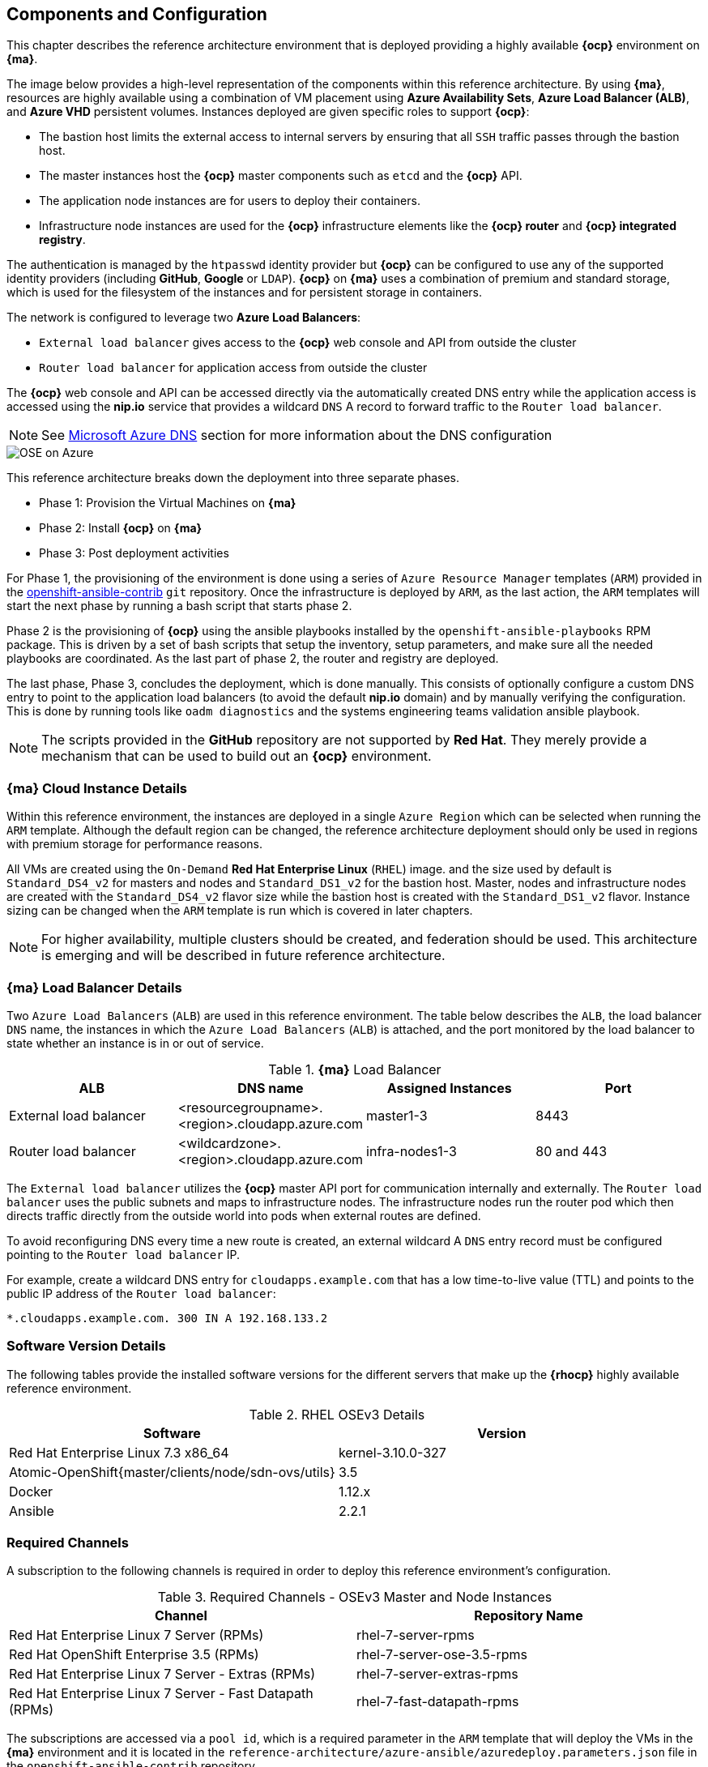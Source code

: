 [[refarch_details]]

== Components and Configuration
This chapter describes the reference architecture environment that is deployed providing
 a highly available *{ocp}* environment on *{ma}*.

The image below provides a high-level representation of the components within this
reference architecture. By using *{ma}*, resources are highly
available using a combination of VM placement using *Azure Availability Sets*, *Azure Load Balancer (ALB)*,
and *Azure VHD* persistent volumes. Instances deployed are given specific roles
to support *{ocp}*:

* The bastion host limits the external access to internal servers by ensuring that
all `SSH` traffic passes through the bastion host.
* The master instances host the *{ocp}* master components such as `etcd` and the *{ocp}* API.
* The application node instances are for users to deploy their containers.
* Infrastructure node instances are used for the *{ocp}* infrastructure elements like the *{ocp} router* and *{ocp} integrated registry*.

The authentication is managed by the `htpasswd` identity provider
but *{ocp}* can be configured to use any of the supported identity providers (including *GitHub*, *Google* or `LDAP`).
*{ocp}* on *{ma}* uses a combination of premium and standard storage, which is used for the filesystem of the instances and for persistent storage in containers.

The network is configured to leverage two *Azure Load Balancers*:

* `External load balancer` gives access to the *{ocp}* web console and API from outside the cluster
* `Router load balancer` for application access from outside the cluster

The *{ocp}* web console and API can be accessed directly via the automatically created
DNS entry while the application access is accessed using the *nip.io* service that provides
a wildcard `DNS` A record to forward traffic to the `Router load balancer`.

NOTE: See <<docs/ch2_dns.adoc,Microsoft Azure DNS>> section for more information about the DNS configuration

image::images/OSE-on-Azure.png[]

This reference architecture breaks down the deployment into three separate phases.

* Phase 1: Provision the Virtual Machines on *{ma}*
* Phase 2: Install *{ocp}* on *{ma}*
* Phase 3: Post deployment activities

For Phase 1, the provisioning of the environment is done using a series of
`Azure Resource Manager` templates (`ARM`) provided in the
https://github.com/openshift/openshift-ansible-contrib/tree/master/reference-architecture/azure-ansible[openshift-ansible-contrib] `git` repository.
Once the infrastructure is deployed by `ARM`, as the last action, the `ARM` templates will start
the next phase by running a bash script that starts phase 2.

Phase 2 is the provisioning of *{ocp}*  using the
ansible playbooks installed by the `openshift-ansible-playbooks` RPM package. This is
driven by a set of bash scripts that setup the inventory, setup parameters, and make sure
all the needed playbooks are coordinated. As the last part of phase 2, the router and registry
are deployed.

The last phase, Phase 3, concludes the deployment, which is done manually. This consists
of optionally configure a custom DNS entry to point to the application load balancers (to avoid the default *nip.io* domain) and by manually
verifying the configuration. This is done by running tools like `oadm diagnostics` and the
systems engineering teams validation ansible playbook.

NOTE: The scripts provided in the *GitHub* repository are not supported by *Red Hat*. They merely provide a mechanism that can be used to build out an *{ocp}* environment.

=== *{ma}* Cloud Instance Details
Within this reference environment, the instances are deployed in a single `Azure Region`
which can be selected when running the `ARM` template.  Although the default region can
be changed, the reference architecture deployment should only be
used in regions with premium storage for performance reasons.

All VMs are created using the `On-Demand` *Red Hat Enterprise Linux* (`RHEL`) image.
and the size used by default is `Standard_DS4_v2` for masters and nodes and `Standard_DS1_v2` for the bastion host.
Master, nodes and infrastructure nodes are created with the `Standard_DS4_v2` flavor size while
the bastion host is created with the `Standard_DS1_v2` flavor.
Instance sizing can be changed when the `ARM` template is run which is covered in later chapters.

NOTE: For higher availability, multiple clusters should be created, and federation should be used.
This architecture is emerging and will be described in future reference architecture.

=== *{ma}* Load Balancer Details
Two `Azure Load Balancers` (`ALB`) are used in this reference environment. The table below describes the `ALB`, the load balancer
`DNS` name, the instances in which the `Azure Load Balancers` (`ALB`) is attached, and the port monitored by the load balancer to state whether an instance is in or out of service.

.*{ma}* Load Balancer
|====
^|ALB |DNS name ^| Assigned Instances ^| Port

| External load balancer | <resourcegroupname>.<region>.cloudapp.azure.com | master1-3 | 8443
| Router load balancer |  <wildcardzone>.<region>.cloudapp.azure.com | infra-nodes1-3 | 80 and 443
|====

The `External load balancer` utilizes the *{ocp}* master API port for communication internally and externally.
The `Router load balancer` uses the public subnets and maps to infrastructure nodes.
The infrastructure nodes run the router pod which then directs traffic directly from the outside world into pods when external routes are defined.

To avoid reconfiguring DNS every time a new route is created, an external wildcard A `DNS` entry record must be configured pointing to the `Router load balancer` IP.

For example, create a wildcard DNS entry for `cloudapps.example.com` that has a low time-to-live value (TTL) and points to the public IP address of the `Router load balancer`:

```
*.cloudapps.example.com. 300 IN A 192.168.133.2
```

=== Software Version Details
The following tables provide the installed software versions for the different servers that make up the *{rhocp}* highly available reference environment.

.RHEL OSEv3 Details
|====
^|Software ^|Version

|Red Hat Enterprise Linux 7.3 x86_64 | kernel-3.10.0-327
| Atomic-OpenShift{master/clients/node/sdn-ovs/utils} | 3.5
| Docker | 1.12.x
| Ansible | 2.2.1
|====

=== Required Channels
A subscription to the following channels is required in order to deploy this reference environment's configuration.

.Required Channels - OSEv3 Master and Node Instances
|====
^|Channel ^|Repository Name

| Red Hat Enterprise Linux 7 Server (RPMs) |
rhel-7-server-rpms | Red Hat OpenShift Enterprise 3.5 (RPMs) | rhel-7-server-ose-3.5-rpms
| Red Hat Enterprise Linux 7 Server - Extras (RPMs) | rhel-7-server-extras-rpms
| Red Hat Enterprise Linux 7 Server - Fast Datapath (RPMs) | rhel-7-fast-datapath-rpms
|====

The subscriptions are accessed via a `pool id`,
which is a required parameter in the `ARM` template that will deploy the VMs in the *{ma}* environment and it is located in the
`reference-architecture/azure-ansible/azuredeploy.parameters.json` file in the `openshift-ansible-contrib` repository

NOTE: The `pool id` can be obtained in the https://access.redhat.com/management/subscriptions[*Subscriptions*] section of the Red Hat Customer Portal, by selecting the appropriate subscription that will open a detailed view of the subscription, including the Pool ID

=== Prerequisites
This section describes the environment and setup needed to execute the `ARM` template, and perform post installation tasks.

==== GitHub Repositories
The code in the `openshift-ansible-contrib` repository referenced below handles the installation of *{ocp}*
and the accompanying infrastructure. The `openshift-ansible-contrib` repository is not explicitly supported by
Red Hat but the Reference Architecture team performs testing to ensure the code operates as defined and is secure.

https://github.com/openshift/openshift-ansible-contrib/tree/master/reference-architecture/azure-ansible

For this reference architecture, the scripts are accessed and used directly from *GitHub*.
There is no requirement to download the code, as it's done automatically once the script is started.

=== *{ma}* Subscription
In order to deploy the environment from the template, an *{ma}* subscription is required. A trial subscription is
not recommended, as the reference architecture uses significant resources, and the typical
trial subscription does not provide adequate resources.

The deployment of *{ocp}* requires a user that has the proper permissions by the
 *{ma}* administrator. The user must be able to create accounts, storage accounts,
roles, policies, load balancers, and deploy virtual machine instances.
It is helpful to have delete permissions in order to be able to redeploy the environment
while testing.

=== *{ma}* Region Selection
An *{ocp}* cluster is deployed with-in one `Azure Region`. In order to get the best possible
availability in *{ma}*, availability sets are implemented.

In *{ma}*, virtual machines (VMs) can be placed in to a logical grouping called an `availability set`.
When creating VMs within an availability set, the *{ma}* platform distributes the placement of those VMs
across the underlying infrastructure. Should there be a planned maintenance event to the *{ma}* platform or an
underlying hardware/infrastructure fault, the use of availability sets ensures that at least one VM remains
running. The *{ma}* SLA requires two or more VMs within an availability set to allow the distribution of VMs across
the underlying infrastructure.

=== SSH Public and Private Key
`SSH` keys are used instead of passwords in the *{ocp}* installation process. These keys are generated
on the system that will be used to login and manage the system. In addition, they are automatically
distributed by the `ARM` template to all virtual machines
that are created.

In order to use the template, `SSH` public and private keys are needed. To avoid asking for the passphrase, do not not apply a passphrase to the key.

The public key will be injected in the `~/.ssh/authorized_keys` file in all the hosts, and the private key will be copied to the `~/.ssh/id_rsa` file in all the hosts to allow `SSH` communication within the environment (i.e.- from the bastion to master1 without passwords).

==== SSH Key Generation
If `SSH` keys do not currently exist then it is required to create them. Generate an RSA key pair by typing the following at a shell prompt:

[subs=+quotes]
----
$ *ssh-keygen -t rsa -N '' -f /home/USER/.ssh/id_rsa*
----

A message similar to this will be presented indicating they key has been successful created

[subs=+quotes]
----
Your identification has been saved in /home/USER/.ssh/id_rsa.
Your public key has been saved in /home/USER/.ssh/id_rsa.pub.
The key fingerprint is:
e7:97:c7:e2:0e:f9:0e:fc:c4:d7:cb:e5:31:11:92:14 USER@sysdeseng.rdu.redhat.com
The key's randomart image is:
+--[ RSA 2048]----+
|             E.  |
|            . .  |
|             o . |
|              . .|
|        S .    . |
|         + o o ..|
|          * * +oo|
|           O +..=|
|           o*  o.|
+-----------------+
----

=== Resource Groups and Resource Group Name
In the *{ma}* environment, resources such as storage accounts, virtual networks and virtual machines (VMs) are grouped together in `resource groups` as a single entity and their names must be unique to an *{ma}* subscription. Note that multiple `resource groups` are supported in a region, as well as having the same `resource group` in
multiple regions but a `resource group` may not span resources in multiple regions.

NOTE: For more information about *{ma}* Resource Groups, check the https://docs.microsoft.com/en-us/azure/azure-resource-manager/resource-group-overview[Azure Resource Manager overview] documentation

// vim: set syntax=asciidoc:
